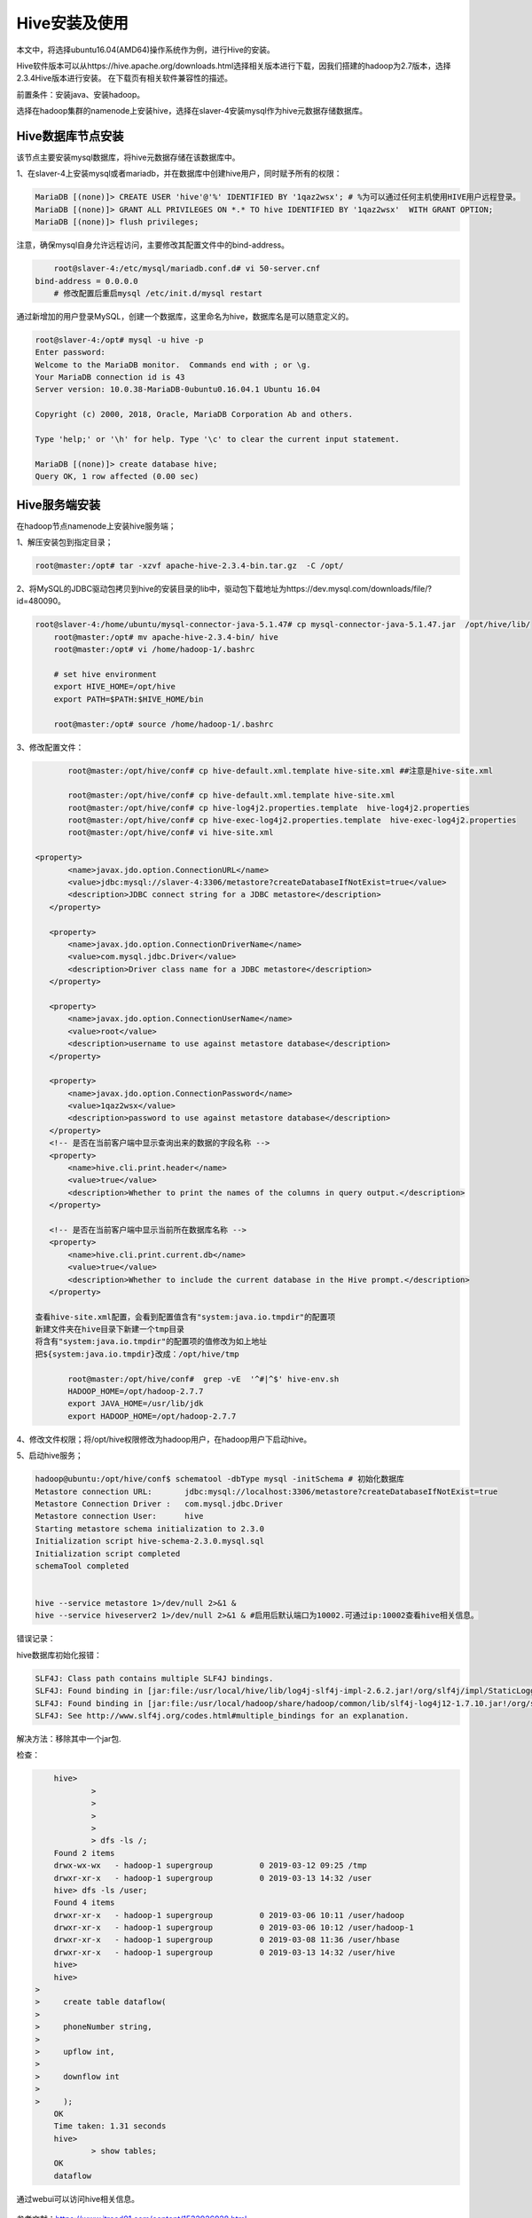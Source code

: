 Hive安装及使用
~~~~~~~~~~~~~~

本文中，将选择ubuntu16.04(AMD64)操作系统作为例，进行Hive的安装。

Hive软件版本可以从https://hive.apache.org/downloads.html选择相关版本进行下载，因我们搭建的hadoop为2.7版本，选择2.3.4Hive版本进行安装。
在下载页有相关软件兼容性的描述。

前置条件：安装java、安装hadoop。

选择在hadoop集群的namenode上安装hive，选择在slaver-4安装mysql作为hive元数据存储数据库。

Hive数据库节点安装
------------------

该节点主要安装mysql数据库，将hive元数据存储在该数据库中。

1、在slaver-4上安装mysql或者mariadb，并在数据库中创建hive用户，同时赋予所有的权限：

.. code-block:: console

	MariaDB [(none)]> CREATE USER 'hive'@'%' IDENTIFIED BY '1qaz2wsx'; # %为可以通过任何主机使用HIVE用户远程登录。
	MariaDB [(none)]> GRANT ALL PRIVILEGES ON *.* TO hive IDENTIFIED BY '1qaz2wsx'  WITH GRANT OPTION;
	MariaDB [(none)]> flush privileges;

.. end

注意，确保mysql自身允许远程访问，主要修改其配置文件中的bind-address。

.. code-block:: console

	root@slaver-4:/etc/mysql/mariadb.conf.d# vi 50-server.cnf
    bind-address = 0.0.0.0  
	# 修改配置后重启mysql /etc/init.d/mysql restart
	
.. end

通过新增加的用户登录MySQL，创建一个数据库，这里命名为hive，数据库名是可以随意定义的。

.. code-block:: console

	root@slaver-4:/opt# mysql -u hive -p
	Enter password: 
	Welcome to the MariaDB monitor.  Commands end with ; or \g.
	Your MariaDB connection id is 43
	Server version: 10.0.38-MariaDB-0ubuntu0.16.04.1 Ubuntu 16.04

	Copyright (c) 2000, 2018, Oracle, MariaDB Corporation Ab and others.

	Type 'help;' or '\h' for help. Type '\c' to clear the current input statement.

	MariaDB [(none)]> create database hive;
	Query OK, 1 row affected (0.00 sec)

.. end


Hive服务端安装
--------------

在hadoop节点namenode上安装hive服务端；

1、解压安装包到指定目录；

.. code-block:: console

	root@master:/opt# tar -xzvf apache-hive-2.3.4-bin.tar.gz  -C /opt/
	
.. end
	
2、将MySQL的JDBC驱动包拷贝到hive的安装目录的lib中，驱动包下载地址为https://dev.mysql.com/downloads/file/?id=480090。

.. code-block:: console

    root@slaver-4:/home/ubuntu/mysql-connector-java-5.1.47# cp mysql-connector-java-5.1.47.jar  /opt/hive/lib/
	root@master:/opt# mv apache-hive-2.3.4-bin/ hive
	root@master:/opt# vi /home/hadoop-1/.bashrc 

	# set hive environment 
	export HIVE_HOME=/opt/hive
	export PATH=$PATH:$HIVE_HOME/bin
	
	root@master:/opt# source /home/hadoop-1/.bashrc 

.. end

3、修改配置文件：

.. code-block:: console

	root@master:/opt/hive/conf# cp hive-default.xml.template hive-site.xml ##注意是hive-site.xml

	root@master:/opt/hive/conf# cp hive-default.xml.template hive-site.xml
	root@master:/opt/hive/conf# cp hive-log4j2.properties.template  hive-log4j2.properties
	root@master:/opt/hive/conf# cp hive-exec-log4j2.properties.template  hive-exec-log4j2.properties
	root@master:/opt/hive/conf# vi hive-site.xml

 <property>
        <name>javax.jdo.option.ConnectionURL</name>
        <value>jdbc:mysql://slaver-4:3306/metastore?createDatabaseIfNotExist=true</value>
        <description>JDBC connect string for a JDBC metastore</description>
    </property>

    <property>
        <name>javax.jdo.option.ConnectionDriverName</name>
        <value>com.mysql.jdbc.Driver</value>
        <description>Driver class name for a JDBC metastore</description>
    </property>

    <property>
        <name>javax.jdo.option.ConnectionUserName</name>
        <value>root</value>
        <description>username to use against metastore database</description>
    </property>

    <property>
        <name>javax.jdo.option.ConnectionPassword</name>
        <value>1qaz2wsx</value>
        <description>password to use against metastore database</description>
    </property>
    <!-- 是否在当前客户端中显示查询出来的数据的字段名称 -->
    <property>
        <name>hive.cli.print.header</name>
        <value>true</value>
        <description>Whether to print the names of the columns in query output.</description>
    </property>

    <!-- 是否在当前客户端中显示当前所在数据库名称 -->
    <property>
        <name>hive.cli.print.current.db</name>
        <value>true</value>
        <description>Whether to include the current database in the Hive prompt.</description>
    </property>

 查看hive-site.xml配置，会看到配置值含有"system:java.io.tmpdir"的配置项
 新建文件夹在hive目录下新建一个tmp目录
 将含有"system:java.io.tmpdir"的配置项的值修改为如上地址
 把${system:java.io.tmpdir}改成：/opt/hive/tmp

	root@master:/opt/hive/conf#  grep -vE  '^#|^$' hive-env.sh
	HADOOP_HOME=/opt/hadoop-2.7.7
	export JAVA_HOME=/usr/lib/jdk
	export HADOOP_HOME=/opt/hadoop-2.7.7	

.. end

4、修改文件权限；将/opt/hive权限修改为hadoop用户，在hadoop用户下启动hive。

5、启动hive服务；

.. code-block:: console

 hadoop@ubuntu:/opt/hive/conf$ schematool -dbType mysql -initSchema # 初始化数据库
 Metastore connection URL:	 jdbc:mysql://localhost:3306/metastore?createDatabaseIfNotExist=true
 Metastore Connection Driver :	 com.mysql.jdbc.Driver
 Metastore connection User:	 hive
 Starting metastore schema initialization to 2.3.0
 Initialization script hive-schema-2.3.0.mysql.sql
 Initialization script completed
 schemaTool completed


 hive --service metastore 1>/dev/null 2>&1 &
 hive --service hiveserver2 1>/dev/null 2>&1 & #启用后默认端口为10002.可通过ip:10002查看hive相关信息。

.. end

错误记录：

hive数据库初始化报错：

.. code-block:: console

	SLF4J: Class path contains multiple SLF4J bindings.
	SLF4J: Found binding in [jar:file:/usr/local/hive/lib/log4j-slf4j-impl-2.6.2.jar!/org/slf4j/impl/StaticLoggerBinder.class]
	SLF4J: Found binding in [jar:file:/usr/local/hadoop/share/hadoop/common/lib/slf4j-log4j12-1.7.10.jar!/org/slf4j/impl/StaticLoggerBinder.class]
	SLF4J: See http://www.slf4j.org/codes.html#multiple_bindings for an explanation.

.. end
	
解决方法：移除其中一个jar包.

检查：

.. code-block:: console

	hive> 
		> 
		> 
		> 
		> 
		> dfs -ls /;
	Found 2 items
	drwx-wx-wx   - hadoop-1 supergroup          0 2019-03-12 09:25 /tmp
	drwxr-xr-x   - hadoop-1 supergroup          0 2019-03-13 14:32 /user
	hive> dfs -ls /user;
	Found 4 items
	drwxr-xr-x   - hadoop-1 supergroup          0 2019-03-06 10:11 /user/hadoop
	drwxr-xr-x   - hadoop-1 supergroup          0 2019-03-06 10:12 /user/hadoop-1
	drwxr-xr-x   - hadoop-1 supergroup          0 2019-03-08 11:36 /user/hbase
	drwxr-xr-x   - hadoop-1 supergroup          0 2019-03-13 14:32 /user/hive
	hive>
	hive> 
    > 
    >     create table dataflow(
    > 
    >     phoneNumber string,
    > 
    >     upflow int,
    > 
    >     downflow int
    > 
    >     );
	OK
	Time taken: 1.31 seconds
	hive> 
		> show tables;
	OK
	dataflow

.. end

通过webui可以访问hive相关信息。


.. figure:: image/hivewebui.png
   :width: 80%
   :align: center
   :alt: hivewebui

参考文献：https://www.itread01.com/content/1532926928.html



   
